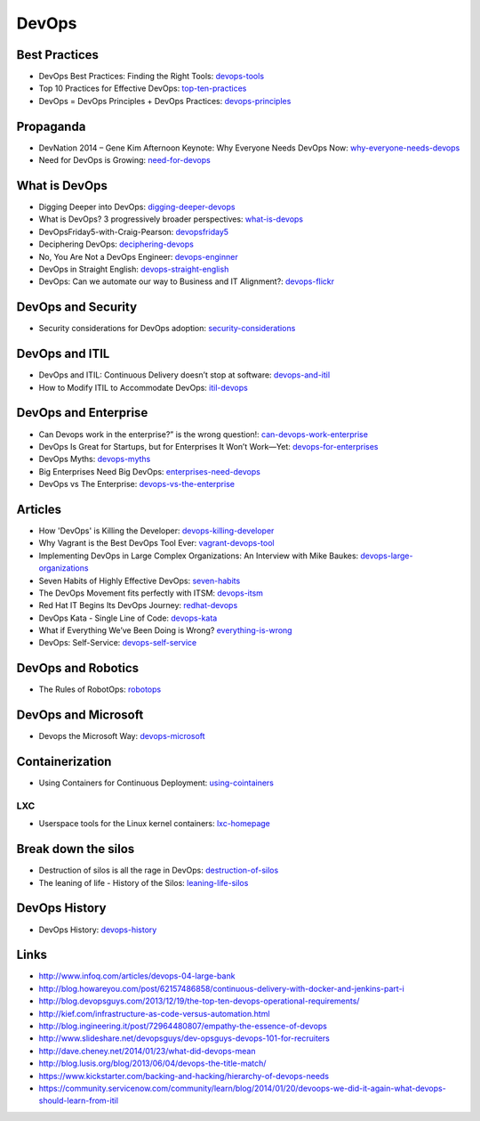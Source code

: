 ======
DevOps
======

Best Practices
--------------

* DevOps Best Practices: Finding the Right Tools: devops-tools_
* Top 10 Practices for Effective DevOps: top-ten-practices_
* DevOps = DevOps Principles + DevOps Practices: devops-principles_

.. _devops-tools: http://blog.newrelic.com/2014/06/02/devops-tools/
.. _top-ten-practices: http://www.drdobbs.com/architecture-and-design/top-10-practices-for-effective-devops/240149363?utm_content=buffer48a26
.. _devops-principles: http://java.dzone.com/articles/devops-devops-principles


Propaganda
----------

* DevNation 2014 – Gene Kim Afternoon Keynote: Why Everyone Needs DevOps Now: why-everyone-needs-devops_
* Need for DevOps is Growing: need-for-devops_

.. _why-everyone-needs-devops: http://developerblog.redhat.com/2014/05/27/devnation-2014-gene-kim-afternoon-keynote-why-everyone-needs-devops-now/
.. _need-for-devops: http://blogs.ca.com/devops/2013/10/07/what-cnn-and-fox-news-can-teach-us-about-devops

What is DevOps
--------------

* Digging Deeper into DevOps: digging-deeper-devops_
* What is DevOps? 3 progressively broader perspectives: what-is-devops_
* DevOpsFriday5-with-Craig-Pearson: devopsfriday5_
* Deciphering DevOps: deciphering-devops_
* No, You Are Not a DevOps Engineer: devops-enginner_
* DevOps in Straight English: devops-straight-english_
* DevOps: Can we automate our way to Business and IT Alignment?: devops-flickr_

.. _digging-deeper-devops: http://www.cmcrossroads.com/article/digging-deeper-devops
.. _what-is-devops: https://medium.com/devops-programming/what-is-devops-1150f318a567
.. _devopsfriday5: http://www.ranger4.com/blog/bid/75439/DevOpsFriday5-with-Craig-Pearson
.. _deciphering-devops: http://www.cmcrossroads.com/article/deciphering-devops
.. _devops-enginner: http://www.virtualizationpractice.com/devops-engineer-25120/
.. _devops-straight-english: http://developerblog.redhat.com/2014/01/15/devops-in-straight-english-part-1-of-2/?goback=%2Egde_4200099_member_5832195315742048256#%21
.. _devops-flickr: http://www.dayshaconsulting.com/devops-can-we-automate-business-and-it-alignment/


DevOps and Security
-------------------

* Security considerations for DevOps adoption: security-considerations_

.. _security-considerations: http://www.ibm.com/developerworks/library/d-security-considerations-devops-adoption/index.html

DevOps and ITIL
---------------

* DevOps and ITIL: Continuous Delivery doesn’t stop at software: devops-and-itil_
* How to Modify ITIL to Accommodate DevOps: itil-devops_

.. _devops-and-itil: http://changeandrelease.com/2014/04/05/devops-and-itil-continuous-delivery-doesnt-stop-at-software/
.. _itil-devops: http://noelbruton.wordpress.com/2014/04/04/how-to-modify-itil-to-accommodate-devops/

DevOps and Enterprise
---------------------

* Can Devops work in the enterprise?” is the wrong question!: can-devops-work-enterprise_
* DevOps Is Great for Startups, but for Enterprises It Won’t Work—Yet: devops-for-enterprises_
* DevOps Myths: devops-myths_
* Big Enterprises Need Big DevOps: enterprises-need-devops_
* DevOps vs The Enterprise: devops-vs-the-enterprise_

.. _can-devops-work-enterprise: http://blog.xebialabs.com/2014/06/09/can-devops-work-enterprise-wrong-question/
.. _devops-for-enterprises: _http://blogs.wsj.com/cio/2014/05/13/devops-is-great-for-startups-but-for-enterprises-it-wont-work-yet/
.. _devops-myths: http://www.informationweek.com/software/enterprise-applications/busting-5-devops-myths/d/d-id/1141597
.. _enterprises-need-devops: http://blogs.ca.com/innovation/2014/01/15/big-enterprises-need-big-devops/
.. _devops-vs-the-enterprise: http://www.slideshare.net/scriptrock/devops-vs-the-enterprise



Articles
--------

* How 'DevOps' is Killing the Developer: devops-killing-developer_
* Why Vagrant is the Best DevOps Tool Ever: vagrant-devops-tool_
* Implementing DevOps in Large Complex Organizations: An Interview with Mike Baukes: devops-large-organizations_
* Seven Habits of Highly Effective DevOps: seven-habits_
* The DevOps Movement fits perfectly with ITSM: devops-itsm_
* Red Hat IT Begins Its DevOps Journey: redhat-devops_
* DevOps Kata - Single Line of Code: devops-kata_
* What if Everything We’ve Been Doing is Wrong? everything-is-wrong_
* DevOps: Self-Service: devops-self-service_

.. _devops-killing-developer: http://jeffknupp.com/blog/2014/04/15/how-devops-is-killing-the-developer/
.. _vagrant-devops-tool: http://blog.ingineering.it/post/81406512594/why-vagrant-is-the-best-devops-tool-ever
.. _devops-large-organizations: http://www.cmcrossroads.com/interview/implementing-devops-large-complex-organizations-interview-mike-baukes
.. _seven-habits: http://www.serena.com/blog/2014/03/seven-habits-of-highly-effective-devops/
.. _devops-itsm: http://www.theitsmreview.com/2014/03/trust-devops-movement-fits-perfectly-itsm/
.. _redhat-devops: http://developerblog.redhat.com/2013/12/10/red-hat-begins-devops-journey/
.. _devops-kata: http://www.devopsy.com/blog/2013/08/16/devops-kata-single-line-of-code/
.. _everything-is-wrong: http://goatcan.wordpress.com/2014/02/12/what-if-everything-weve-been-doing-is-wrong/
.. _devops-self-service: http://www.activestate.com/blog/2014/02/devops-self-service


DevOps and Robotics
-------------------

* The Rules of RobotOps: robotops_

.. _robotops: http://robotops.com/

DevOps and Microsoft
--------------------

* Devops the Microsoft Way: devops-microsoft_

.. _devops-microsoft: http://www.slideshare.net/chanezon/devops-the-microsoft-way

Containerization
----------------

* Using Containers for Continuous Deployment: using-cointainers_

.. _using-cointainers: http://www.cmcrossroads.com/article/using-containers-continuous-deployment

LXC
^^^

* Userspace tools for the Linux kernel containers: lxc-homepage_

.. _lxc-homepage: http://linuxcontainers.org/news/

Break down the silos
--------------------

* Destruction of silos is all the rage in DevOps: destruction-of-silos_
* The leaning of life - History of the Silos: leaning-life-silos_

.. _destruction-of-silos: http://goatcan.wordpress.com/2014/02/19/you-build-kingdoms-because-your-mother-didnt-love-you/
.. _leaning-life-silos: http://agile.dzone.com/news/leaning-life-history-silos

DevOps History
--------------

* DevOps History: devops-history_

.. _devops-history: http://itrevolution.com/the-history-of-devops/

Links
-----

* http://www.infoq.com/articles/devops-04-large-bank
* http://blog.howareyou.com/post/62157486858/continuous-delivery-with-docker-and-jenkins-part-i
* http://blog.devopsguys.com/2013/12/19/the-top-ten-devops-operational-requirements/
* http://kief.com/infrastructure-as-code-versus-automation.html
* http://blog.ingineering.it/post/72964480807/empathy-the-essence-of-devops
* http://www.slideshare.net/devopsguys/dev-opsguys-devops-101-for-recruiters
* http://dave.cheney.net/2014/01/23/what-did-devops-mean
* http://blog.lusis.org/blog/2013/06/04/devops-the-title-match/
* https://www.kickstarter.com/backing-and-hacking/hierarchy-of-devops-needs
* https://community.servicenow.com/community/learn/blog/2014/01/20/devoops-we-did-it-again-what-devops-should-learn-from-itil

